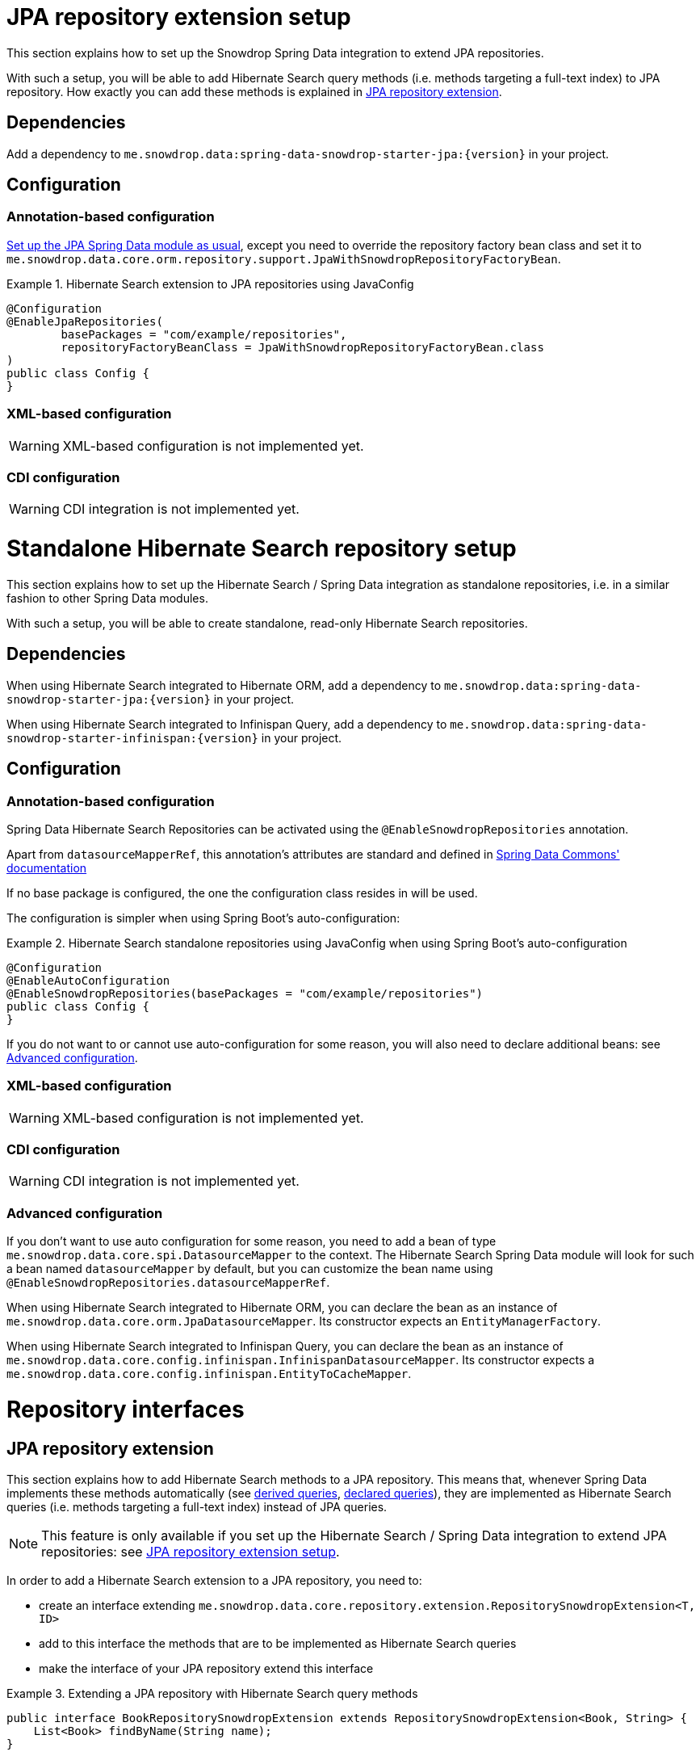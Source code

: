 [[snowdrop.jpaextension]]
= JPA repository extension setup

This section explains how to set up the Snowdrop Spring Data integration
to extend JPA repositories.

With such a setup, you will be able to add Hibernate Search query methods
(i.e. methods targeting a full-text index) to JPA repository.
How exactly you can add these methods is explained in
<<snowdrop.repository.extending>>.

[[snowdrop.jpaextension.dependencies]]
== Dependencies

Add a dependency to `me.snowdrop.data:spring-data-snowdrop-starter-jpa:{version}` in your project.

[[snowdrop.jpaextension.configuration]]
== Configuration

[[snowdrop.jpaextension.configuration.annotation]]
=== Annotation-based configuration

https://docs.spring.io/spring-data/jpa/docs/current/reference/html/#jpa.introduction[Set up the JPA Spring Data module as usual],
except you need to override the repository factory bean class
and set it to `me.snowdrop.data.core.orm.repository.support.JpaWithSnowdropRepositoryFactoryBean`.

.Hibernate Search extension to JPA repositories using JavaConfig
====
[source,java,options="nowrap"]
----
@Configuration
@EnableJpaRepositories(
        basePackages = "com/example/repositories",
        repositoryFactoryBeanClass = JpaWithSnowdropRepositoryFactoryBean.class
)
public class Config {
}
----
====

[[snowdrop.jpaextension.configuration.xml]]
=== XML-based configuration

WARNING: XML-based configuration is not implemented yet.

[[snowdrop.jpaextension.configuration.cdi]]
=== CDI configuration

WARNING: CDI integration is not implemented yet.

[[snowdrop.standalone]]
= Standalone Hibernate Search repository setup

This section explains how to set up the Hibernate Search / Spring Data integration
as standalone repositories, i.e. in a similar fashion to other Spring Data modules.

With such a setup, you will be able to create standalone,
read-only Hibernate Search repositories.

[[snowdrop.standalone.dependencies]]
== Dependencies

When using Hibernate Search integrated to Hibernate ORM,
add a dependency to `me.snowdrop.data:spring-data-snowdrop-starter-jpa:{version}` in your project.

When using Hibernate Search integrated to Infinispan Query,
add a dependency to `me.snowdrop.data:spring-data-snowdrop-starter-infinispan:{version}` in your project.

[[snowdrop.standalone.configuration]]
== Configuration

[[snowdrop.standalone.configuration.annotation]]
=== Annotation-based configuration

Spring Data Hibernate Search Repositories can be activated using the `@EnableSnowdropRepositories` annotation.

Apart from `datasourceMapperRef`, this annotation's attributes are standard and defined in
https://docs.spring.io/spring-data/jpa/docs/current/reference/html/#repositories.namespace-reference[Spring Data Commons' documentation]

If no base package is configured, the one the configuration class resides in will be used.

The configuration is simpler when using Spring Boot's auto-configuration:

.Hibernate Search standalone repositories using JavaConfig when using Spring Boot's auto-configuration
====
[source,java,options="nowrap"]
----
@Configuration
@EnableAutoConfiguration
@EnableSnowdropRepositories(basePackages = "com/example/repositories")
public class Config {
}
----
====

If you do not want to or cannot use auto-configuration for some reason,
you will also need to declare additional beans:
see <<snowdrop.standalone.configuration.advanced>>.

[[snowdrop.standalone.configuration.xml]]
=== XML-based configuration

WARNING: XML-based configuration is not implemented yet.

[[snowdrop.standalone.configuration.cdi]]
=== CDI configuration

WARNING: CDI integration is not implemented yet.

[[snowdrop.standalone.configuration.advanced]]
=== Advanced configuration

If you don't want to use auto configuration for some reason,
you need to add a bean of type `me.snowdrop.data.core.spi.DatasourceMapper` to the context.
The Hibernate Search Spring Data module will look for such a bean named `datasourceMapper` by default,
but you can customize the bean name using `@EnableSnowdropRepositories.datasourceMapperRef`.

When using Hibernate Search integrated to Hibernate ORM,
you can declare the bean as an instance of `me.snowdrop.data.core.orm.JpaDatasourceMapper`.
Its constructor expects an `EntityManagerFactory`.

When using Hibernate Search integrated to Infinispan Query,
you can declare the bean as an instance of `me.snowdrop.data.core.config.infinispan.InfinispanDatasourceMapper`.
Its constructor expects a `me.snowdrop.data.core.config.infinispan.EntityToCacheMapper`.

[[snowdrop.repository]]
= Repository interfaces

[[snowdrop.repository.extending]]
== JPA repository extension

This section explains how to add Hibernate Search methods to a JPA repository.
This means that, whenever Spring Data implements these methods automatically
(see <<snowdrop.query-methods.derived,derived queries>>, <<snowdrop.query-methods.at-query,declared queries>>),
they are implemented as Hibernate Search queries (i.e. methods targeting a full-text index)
instead of JPA queries.

[NOTE]
====
This feature is only available if you set up
the Hibernate Search / Spring Data integration to extend JPA repositories:
see <<snowdrop.jpaextension>>.
====

In order to add a Hibernate Search extension to a JPA repository, you need to:

* create an interface extending `me.snowdrop.data.core.repository.extension.RepositorySnowdropExtension<T, ID>`
* add to this interface the methods that are to be implemented as Hibernate Search queries
* make the interface of your JPA repository extend this interface

.Extending a JPA repository with Hibernate Search query methods
====
[source,java,options="nowrap"]
----
public interface BookRepositorySnowdropExtension extends RepositorySnowdropExtension<Book, String> {
    List<Book> findByName(String name);
}

public interface BookRepository extends JpaRepository<Book, String>, BookRepositorySnowdropExtension {
    List<Book> findByPrice(Integer price);
}

public class SomeComponent {

    @Autowired
    BookRepository bookRepository;

    public void doSomething() {
        // This executes a Hibernate Search query, i.e. a query on the full-text indexes, instead of a JPA query
        List<Book> books = bookRepository.findByName("robots dawn");

        // ... do something with the book list ...
    }

}
----
====

[[snowdrop.repository.standalone]]
== Standalone Hibernate Search repository

To declare repository interfaces, you can extend either the generic `org.springframework.data.repository.Repository<T, ID>` interface
(if there is no ambiguity as to which Spring Data module should implement the repository)
or the more specific `me.snowdrop.data.core.repository.SnowdropRepository<T, ID>`.

If you also need simple CRUD operations, extend `me.snowdrop.data.core.repository.SnowdropCrudRepository<T, ID>`.

[[snowdrop.query-methods]]
= Query methods

[[snowdrop.query-methods.finders]]
== Query lookup strategies

Queries can be <<snowdrop.query-methods.derived,derived from the method name>>,
or be <<snowdrop.query-methods.at-query,defined as strings and assigned to a method>>.

As with any Spring Data module, you can also implement query methods yourself through
https://docs.spring.io/spring-data/data-commons/docs/current/reference/html/#repositories.custom-implementations[custom implementation fragments].

[[snowdrop.query-methods.derived]]
== Derived queries

Generally the query derivation mechanism for Hibernate Search works as described in
https://docs.spring.io/spring-data/data-commons/docs/{springDataVersion}/reference/html/#repositories.query-methods[the Spring Data Commons documentation].

Here's a short example of what a Hibernate Search query method translates into:

.Query creation from method names
====
[source,java,options="nowrap"]
----
public interface BookRepository extends Repository<Book, String> {
    List<Book> findByNameAndPrice(String name, Integer price);
}                
----
====

The method name above will be translated into the following call to a Hibernate Search query builder:

[source,java,options="nowrap"]
----
Query query = queryBuilder.bool()
        .must(
                queryBuilder.keyword().onField("name").matching(name).createQuery()
        )
        .must(
                queryBuilder.keyword().onField("price").matching(price).createQuery()
        )
        .createQuery();
----

A list of supported keywords for Hibernate Search is shown below.

[cols="1,2,3", options="header"]
.Supported keywords inside method names
|===
| Keyword
| Sample
| Query builder equivalent

| `Is`
| `findByName`
| `queryBuilder.keyword().onField("name").matching(name).createQuery()`

| `And`
| `findByNameAndPrice`
a|
[source,java,options="nowrap"]
----
queryBuilder.bool()
        .must(
               queryBuilder.keyword().onField("name").matching(name).createQuery()
        )
        .must(
               queryBuilder.keyword().onField("price").matching(price).createQuery()
        )
        .createQuery();
----

| `Or`
| `findByNameOrPrice`
a|
[source,java,options="nowrap"]
----
queryBuilder.bool()
        .should(
               queryBuilder.keyword().onField("name").matching(name).createQuery()
        )
        .should(
               queryBuilder.keyword().onField("price").matching(price).createQuery()
        )
        .createQuery();
----

| `Not`
| `findByNameNot`
a|
[source,java,options="nowrap"]
----
queryBuilder.bool()
        .must(
               queryBuilder.keyword().onField("name").matching(name).createQuery()
        )
        .not()
        .createQuery();
----

| `Null`
| `findByPokeNull`
| `queryBuilder.range().onField("poke").matching(null).createQuery()`

| `Between`
| `findByPriceBetween`
| `queryBuilder.range().onField("price").from(lower).to(upper).createQuery()`

| `LessThan`
| `findByPriceLessThan`
| `queryBuilder.range().onField("price").below(upper).excludeLimit().createQuery()`

| `LessThanEqual`
| `findByPriceLessThanEqual`
| `queryBuilder.range().onField("price").below(upper).createQuery()`

| `GreaterThan`
| `findByPriceGreaterThan`
| `queryBuilder.range().onField("price").above(lower).excludeLimit().createQuery()`

| `GreaterThanEqual`
| `findByPriceGreaterThanEqual`
| `queryBuilder.range().onField("price").above(lower).createQuery()`

| `Before`
| `findByPriceBefore`
| `queryBuilder.range().onField("price").below(upper).excludeLimit().createQuery()`

| `After`
| `findByPriceAfter`
| `queryBuilder.range().onField("price").above(lower).excludeLimit().createQuery()`

| `Like`
| `findByNameLike`
| `queryBuilder.keyword().wildcard().onField("name").matching(name + "*")`

| `StartingWith`
| `findByNameStartingWith`
| `queryBuilder.keyword().wildcard().onField("name").matching(name + "*")`

| `EndingWith`
| `findByNameEndingWith`
| `queryBuilder.keyword().wildcard().onField("name").matching("*" + name)`

| `Contains/Containing`
| `findByNameContaining`
| `queryBuilder.keyword().wildcard().onField("name").matching("*" + name + "*")`

| `In`
| `findByNameIn(Collection<String>names)`
a|
[source,java,options="nowrap"]
----
queryBuilder.bool()
        .should(
               queryBuilder.keyword().onField("name").matching(<first element>).createQuery()
        )
        .should(
               queryBuilder.keyword().onField("name").matching(<second element>).createQuery()
        )
        // ...
        .should(
               queryBuilder.keyword().onField("name").matching(<last element>).createQuery()
        )
        .createQuery();
----

| `NotIn`
| `findByNameNotIn(Collection<String>names)`
a|
[source,java,options="nowrap"]
----
queryBuilder.bool()
        .must(
               queryBuilder.keyword().onField("name").matching(<first element>).createQuery()
        )
            .not()
        .must(
               queryBuilder.keyword().onField("name").matching(<second element>).createQuery()
        )
            .not()
        // ...
        .must(
               queryBuilder.keyword().onField("name").matching(<last element>).createQuery()
        )
            .not()
        .createQuery();
----

| `Near`
| `findByStoreNear`
| `Not Supported Yet !`

| `True`
| `findByAvailableTrue`
| `queryBuilder.keyword().wildcard().onField("available").matching(true)`

| `False`
| `findByAvailableFalse`
| `queryBuilder.keyword().wildcard().onField("available").matching(false)`

| `MatchesRegex`/`Regex`/`Matches`
| `findByNameMatchesRegex`
| `new RegexpQuery(new Term("name", reqexp)`

| `Within`
| `findByLocationWithin`
| `queryBuilder.spatial().onField("location").within(distance, Unit.KM).ofLatitude(latitude).andLongitude(longitude).createQuery()`

| `OrderBy`
| `findByAvailableTrueOrderByNameDesc`
| `queryBuilder.keyword().wildcard().onField("available").matching(true)` and
`queryBuilder.sort().byField("name").desc().createSort()`
|===

When doing isNull or isNotNull queries, you must index the null fields properly -- see @Field::indexNullAs property.

[[snowdrop.query-methods.fieldnames]]
=== Targeting specific fields

By default, derived queries target the default field,
the one named after the entity property mentioned in the query method name.
That is to say, if your method refers to the property "name", the query will target the index field "name",
and will expect that index field to exist.

What if you want to target the field "name_sort"?
You can use the `@me.snowdrop.data.core.annotations.TargetField` annotation.

.Target non-default fields using the `@TargetField` annotation.
====
[source,java,options="nowrap"]
----
public interface BookRepository extends SnowdropRepository<Book, String> {
    @TargetField(property = "name", field = "name_sort")
    Page<Book> findByAvailableTrueOrderByNameAsc(String name, Pageable pageable);
}
----
====

[[snowdrop.query-methods.at-query]]
== Using @Query Annotation

Queries can be defined as strings using the `me.snowdrop.data.core.annotations.Query` annotation.
Such strings are expected to use the Lucene Query syntax.

They can be named and defined in a resource file,
the location of which is defined when <<snowdrop.jpaextension.configuration,configuring>> the Hibernate Search module.
Then the queries will be assigned to a query method using `@Query(name = "<the query name>")`.

Alternatively, the queries can be assigned to the method directly using `@Query("<the query>")`.

.Declare query at the method using the `@Query` annotation.
====
[source,java,options="nowrap"]
----
public interface BookRepository extends SnowdropRepository<Book, String> {
    @Query("+name:?0")
    Page<Book> findByName(String name, Pageable pageable);
}                
----
====

